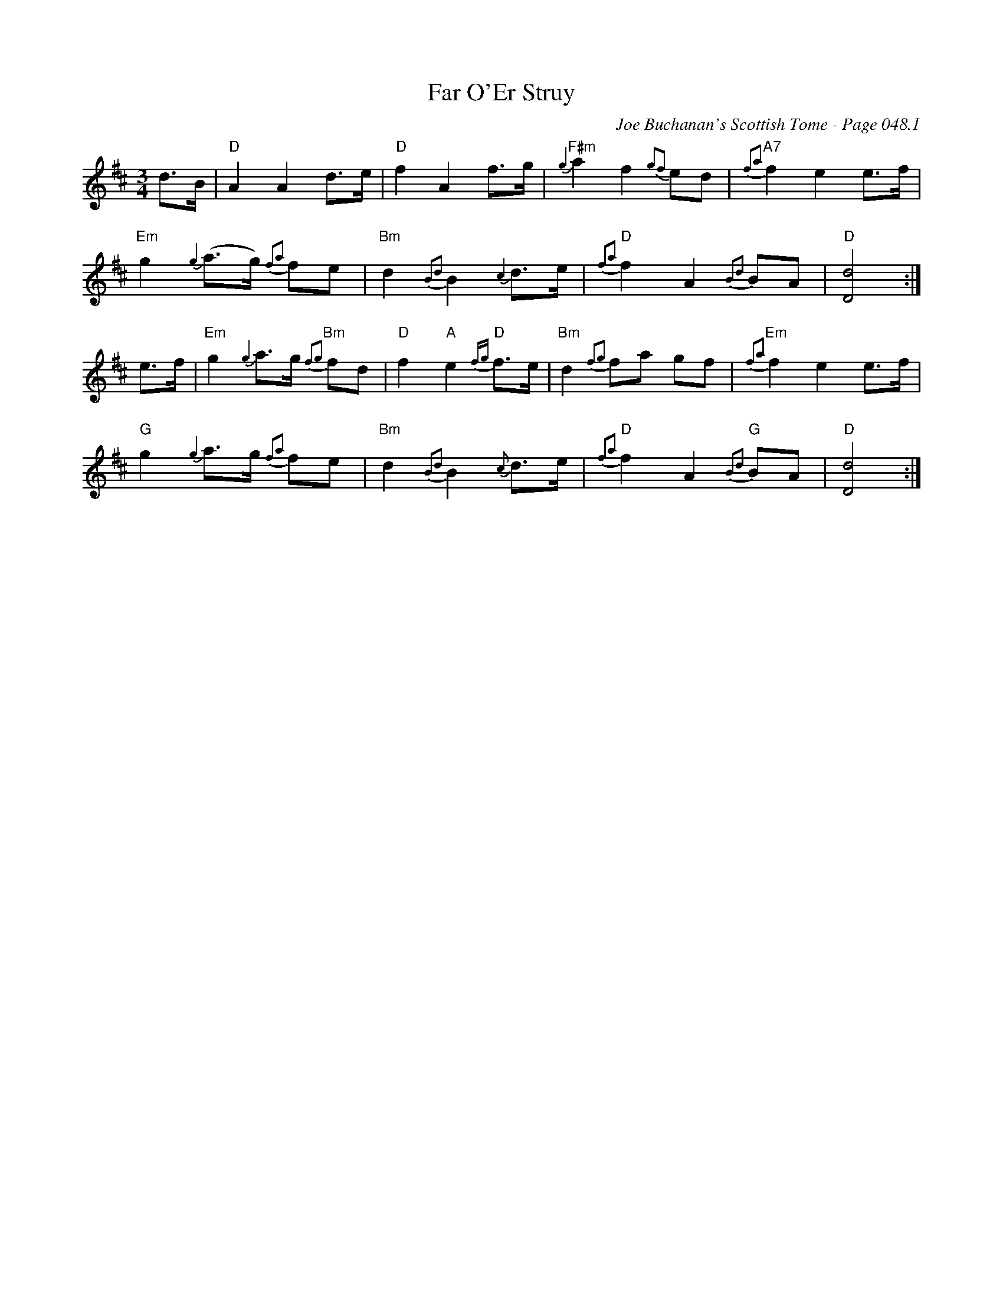 X:898
T:Far O'Er Struy
C:Joe Buchanan's Scottish Tome - Page 048.1
I:048 1
R:Waltz
Z:Carl Allison
L:1/8
M:3/4
K:D
d>B | "D" A2 A2 d>e | "D" f2 A2 f>g | {g2}"F#m" a2 f2 {g2f2}ed | {f2a2}"A7" f2 e2 e>f |
"Em" g2 {g2}(a>g) {f2a2}fe | "Bm" d2 {B2d2}B2 {c2}d>e | "D" {f2a2}f2 A2 {B2d2}BA | "D" [d4D4] :|
e>f | "Em" g2 {g2}a>g {f2g2}"Bm" fd | "D" f2 "A"e2 "D" {fg}f>e | "Bm" d2 {f2g2}fa gf | "Em" {f2a2}f2 e2 e>f |
"G" g2 {g2}a>g {f2a2}fe |"Bm" d2 {B2d2}B2 {c}d>e | "D" {f2a2}f2 A2 {B2d2}"G" BA | "D" [d4D4] :|]
